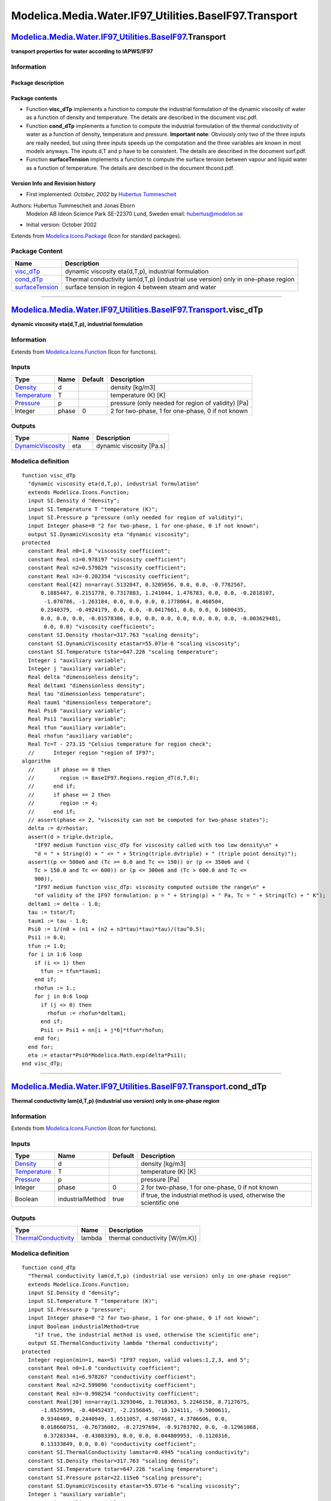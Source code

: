 =======================================================
Modelica.Media.Water.IF97\_Utilities.BaseIF97.Transport
=======================================================

`Modelica.Media.Water.IF97\_Utilities.BaseIF97 <Modelica_Media_Water_IF97_Utilities_BaseIF97.html#Modelica.Media.Water.IF97_Utilities.BaseIF97>`_.Transport
-----------------------------------------------------------------------------------------------------------------------------------------------------------

**transport properties for water according to IAPWS/IF97**

Information
~~~~~~~~~~~

::

Package description
^^^^^^^^^^^^^^^^^^^

Package contents
^^^^^^^^^^^^^^^^

-  Function **visc\_dTp** implements a function to compute the
   industrial formulation of the dynamic viscosity of water as a
   function of density and temperature. The details are described in the
   document visc.pdf.
-  Function **cond\_dTp** implements a function to compute the
   industrial formulation of the thermal conductivity of water as a
   function of density, temperature and pressure. **Important note**:
   Obviously only two of the three inputs are really needed, but using
   three inputs speeds up the computation and the three variables are
   known in most models anyways. The inputs d,T and p have to be
   consistent. The details are described in the document surf.pdf.
-  Function **surfaceTension** implements a function to compute the
   surface tension between vapour and liquid water as a function of
   temperature. The details are described in the document thcond.pdf.

Version Info and Revision history
^^^^^^^^^^^^^^^^^^^^^^^^^^^^^^^^^

-  First implemented: *October, 2002* by `Hubertus
   Tummescheit <http://www.control.lth.se/~hubertus/>`_

Authors: Hubertus Tummescheit and Jonas Eborn
 Modelon AB
 Ideon Science Park
 SE-22370 Lund, Sweden
 email: hubertus@modelon.se

-  Initial version: October 2002

::

              

Extends from
`Modelica.Icons.Package <Modelica_Icons_Package.html#Modelica.Icons.Package>`_
(Icon for standard packages).

Package Content
~~~~~~~~~~~~~~~

+----------------------------------------------------------------------------------------------------------------------------------------------------------------------------------------------------------------------------------+-------------------------------------------------------------------------------------+
| Name                                                                                                                                                                                                                             | Description                                                                         |
+==================================================================================================================================================================================================================================+=====================================================================================+
| |image3| `visc\_dTp <Modelica_Media_Water_IF97_Utilities_BaseIF97_Transport.html#Modelica.Media.Water.IF97_Utilities.BaseIF97.Transport.visc_dTp>`_                                                                              | dynamic viscosity eta(d,T,p), industrial formulation                                |
+----------------------------------------------------------------------------------------------------------------------------------------------------------------------------------------------------------------------------------+-------------------------------------------------------------------------------------+
| |image4| `cond\_dTp <Modelica_Media_Water_IF97_Utilities_BaseIF97_Transport.html#Modelica.Media.Water.IF97_Utilities.BaseIF97.Transport.cond_dTp>`_                                                                              | Thermal conductivity lam(d,T,p) (industrial use version) only in one-phase region   |
+----------------------------------------------------------------------------------------------------------------------------------------------------------------------------------------------------------------------------------+-------------------------------------------------------------------------------------+
| |image5| `surfaceTension <Modelica_Media_Water_IF97_Utilities_BaseIF97_Transport.html#Modelica.Media.Water.IF97_Utilities.BaseIF97.Transport.surfaceTension>`_                                                                   | surface tension in region 4 between steam and water                                 |
+----------------------------------------------------------------------------------------------------------------------------------------------------------------------------------------------------------------------------------+-------------------------------------------------------------------------------------+

--------------

|image6| `Modelica.Media.Water.IF97\_Utilities.BaseIF97.Transport <Modelica_Media_Water_IF97_Utilities_BaseIF97_Transport.html#Modelica.Media.Water.IF97_Utilities.BaseIF97.Transport>`_.visc\_dTp
--------------------------------------------------------------------------------------------------------------------------------------------------------------------------------------------------

**dynamic viscosity eta(d,T,p), industrial formulation**

Information
~~~~~~~~~~~

Extends from
`Modelica.Icons.Function <Modelica_Icons.html#Modelica.Icons.Function>`_
(Icon for functions).

Inputs
~~~~~~

+-----------------------------------------------------------------------+---------+-----------+------------------------------------------------------+
| Type                                                                  | Name    | Default   | Description                                          |
+=======================================================================+=========+===========+======================================================+
| `Density <Modelica_SIunits.html#Modelica.SIunits.Density>`_           | d       |           | density [kg/m3]                                      |
+-----------------------------------------------------------------------+---------+-----------+------------------------------------------------------+
| `Temperature <Modelica_SIunits.html#Modelica.SIunits.Temperature>`_   | T       |           | temperature (K) [K]                                  |
+-----------------------------------------------------------------------+---------+-----------+------------------------------------------------------+
| `Pressure <Modelica_SIunits.html#Modelica.SIunits.Pressure>`_         | p       |           | pressure (only needed for region of validity) [Pa]   |
+-----------------------------------------------------------------------+---------+-----------+------------------------------------------------------+
| Integer                                                               | phase   | 0         | 2 for two-phase, 1 for one-phase, 0 if not known     |
+-----------------------------------------------------------------------+---------+-----------+------------------------------------------------------+

Outputs
~~~~~~~

+---------------------------------------------------------------------------------+--------+----------------------------+
| Type                                                                            | Name   | Description                |
+=================================================================================+========+============================+
| `DynamicViscosity <Modelica_SIunits.html#Modelica.SIunits.DynamicViscosity>`_   | eta    | dynamic viscosity [Pa.s]   |
+---------------------------------------------------------------------------------+--------+----------------------------+

Modelica definition
~~~~~~~~~~~~~~~~~~~

::

    function visc_dTp 
      "dynamic viscosity eta(d,T,p), industrial formulation"
      extends Modelica.Icons.Function;
      input SI.Density d "density";
      input SI.Temperature T "temperature (K)";
      input SI.Pressure p "pressure (only needed for region of validity)";
      input Integer phase=0 "2 for two-phase, 1 for one-phase, 0 if not known";
      output SI.DynamicViscosity eta "dynamic viscosity";
    protected 
      constant Real n0=1.0 "viscosity coefficient";
      constant Real n1=0.978197 "viscosity coefficient";
      constant Real n2=0.579829 "viscosity coefficient";
      constant Real n3=-0.202354 "viscosity coefficient";
      constant Real[42] nn=array(.5132047, 0.3205656, 0.0, 0.0, -0.7782567,
          0.1885447, 0.2151778, 0.7317883, 1.241044, 1.476783, 0.0, 0.0, -0.2818107,
           -1.070786, -1.263184, 0.0, 0.0, 0.0, 0.1778064, 0.460504,
          0.2340379, -0.4924179, 0.0, 0.0, -0.0417661, 0.0, 0.0, 0.1600435,
          0.0, 0.0, 0.0, -0.01578386, 0.0, 0.0, 0.0, 0.0, 0.0, 0.0, 0.0, -0.003629481,
           0.0, 0.0) "viscosity coefficients";
      constant SI.Density rhostar=317.763 "scaling density";
      constant SI.DynamicViscosity etastar=55.071e-6 "scaling viscosity";
      constant SI.Temperature tstar=647.226 "scaling temperature";
      Integer i "auxiliary variable";
      Integer j "auxiliary variable";
      Real delta "dimensionless density";
      Real deltam1 "dimensionless density";
      Real tau "dimensionless temperature";
      Real taum1 "dimensionless temperature";
      Real Psi0 "auxiliary variable";
      Real Psi1 "auxiliary variable";
      Real tfun "auxiliary variable";
      Real rhofun "auxiliary variable";
      Real Tc=T - 273.15 "Celsius temperature for region check";
      //      Integer region "region of IF97";
    algorithm 
      //      if phase == 0 then
      //        region := BaseIF97.Regions.region_dT(d,T,0);
      //      end if;
      //      if phase == 2 then
      //        region := 4;
      //      end if;
      // assert(phase <> 2, "viscosity can not be computed for two-phase states");
      delta := d/rhostar;
      assert(d > triple.dvtriple,
        "IF97 medium function visc_dTp for viscosity called with too low density\n" +
        "d = " + String(d) + " <= " + String(triple.dvtriple) + " (triple point density)");
      assert((p <= 500e6 and (Tc >= 0.0 and Tc <= 150)) or (p <= 350e6 and (
        Tc > 150.0 and Tc <= 600)) or (p <= 300e6 and (Tc > 600.0 and Tc <=
        900)),
        "IF97 medium function visc_dTp: viscosity computed outside the range\n" +
        "of validity of the IF97 formulation: p = " + String(p) + " Pa, Tc = " + String(Tc) + " K");
      deltam1 := delta - 1.0;
      tau := tstar/T;
      taum1 := tau - 1.0;
      Psi0 := 1/(n0 + (n1 + (n2 + n3*tau)*tau)*tau)/(tau^0.5);
      Psi1 := 0.0;
      tfun := 1.0;
      for i in 1:6 loop
        if (i <> 1) then
          tfun := tfun*taum1;
        end if;
        rhofun := 1.;
        for j in 0:6 loop
          if (j <> 0) then
            rhofun := rhofun*deltam1;
          end if;
          Psi1 := Psi1 + nn[i + j*6]*tfun*rhofun;
        end for;
      end for;
      eta := etastar*Psi0*Modelica.Math.exp(delta*Psi1);
    end visc_dTp;

--------------

|image7| `Modelica.Media.Water.IF97\_Utilities.BaseIF97.Transport <Modelica_Media_Water_IF97_Utilities_BaseIF97_Transport.html#Modelica.Media.Water.IF97_Utilities.BaseIF97.Transport>`_.cond\_dTp
--------------------------------------------------------------------------------------------------------------------------------------------------------------------------------------------------

**Thermal conductivity lam(d,T,p) (industrial use version) only in
one-phase region**

Information
~~~~~~~~~~~

Extends from
`Modelica.Icons.Function <Modelica_Icons.html#Modelica.Icons.Function>`_
(Icon for functions).

Inputs
~~~~~~

+-----------------------------------------------------------------------+--------------------+-----------+------------------------------------------------------------------------+
| Type                                                                  | Name               | Default   | Description                                                            |
+=======================================================================+====================+===========+========================================================================+
| `Density <Modelica_SIunits.html#Modelica.SIunits.Density>`_           | d                  |           | density [kg/m3]                                                        |
+-----------------------------------------------------------------------+--------------------+-----------+------------------------------------------------------------------------+
| `Temperature <Modelica_SIunits.html#Modelica.SIunits.Temperature>`_   | T                  |           | temperature (K) [K]                                                    |
+-----------------------------------------------------------------------+--------------------+-----------+------------------------------------------------------------------------+
| `Pressure <Modelica_SIunits.html#Modelica.SIunits.Pressure>`_         | p                  |           | pressure [Pa]                                                          |
+-----------------------------------------------------------------------+--------------------+-----------+------------------------------------------------------------------------+
| Integer                                                               | phase              | 0         | 2 for two-phase, 1 for one-phase, 0 if not known                       |
+-----------------------------------------------------------------------+--------------------+-----------+------------------------------------------------------------------------+
| Boolean                                                               | industrialMethod   | true      | if true, the industrial method is used, otherwise the scientific one   |
+-----------------------------------------------------------------------+--------------------+-----------+------------------------------------------------------------------------+

Outputs
~~~~~~~

+---------------------------------------------------------------------------------------+----------+----------------------------------+
| Type                                                                                  | Name     | Description                      |
+=======================================================================================+==========+==================================+
| `ThermalConductivity <Modelica_SIunits.html#Modelica.SIunits.ThermalConductivity>`_   | lambda   | thermal conductivity [W/(m.K)]   |
+---------------------------------------------------------------------------------------+----------+----------------------------------+

Modelica definition
~~~~~~~~~~~~~~~~~~~

::

    function cond_dTp 
      "Thermal conductivity lam(d,T,p) (industrial use version) only in one-phase region"
      extends Modelica.Icons.Function;
      input SI.Density d "density";
      input SI.Temperature T "temperature (K)";
      input SI.Pressure p "pressure";
      input Integer phase=0 "2 for two-phase, 1 for one-phase, 0 if not known";
      input Boolean industrialMethod=true 
        "if true, the industrial method is used, otherwise the scientific one";
      output SI.ThermalConductivity lambda "thermal conductivity";
    protected 
      Integer region(min=1, max=5) "IF97 region, valid values:1,2,3, and 5";
      constant Real n0=1.0 "conductivity coefficient";
      constant Real n1=6.978267 "conductivity coefficient";
      constant Real n2=2.599096 "conductivity coefficient";
      constant Real n3=-0.998254 "conductivity coefficient";
      constant Real[30] nn=array(1.3293046, 1.7018363, 5.2246158, 8.7127675,
          -1.8525999, -0.40452437, -2.2156845, -10.124111, -9.5000611,
          0.9340469, 0.2440949, 1.6511057, 4.9874687, 4.3786606, 0.0,
          0.018660751, -0.76736002, -0.27297694, -0.91783782, 0.0, -0.12961068,
           0.37283344, -0.43083393, 0.0, 0.0, 0.044809953, -0.1120316,
          0.13333849, 0.0, 0.0) "conductivity coefficient";
      constant SI.ThermalConductivity lamstar=0.4945 "scaling conductivity";
      constant SI.Density rhostar=317.763 "scaling density";
      constant SI.Temperature tstar=647.226 "scaling temperature";
      constant SI.Pressure pstar=22.115e6 "scaling pressure";
      constant SI.DynamicViscosity etastar=55.071e-6 "scaling viscosity";
      Integer i "auxiliary variable";
      Integer j "auxiliary variable";
      Real delta "dimensionless density";
      Real tau "dimensionless temperature";
      Real deltam1 "dimensionless density";
      Real taum1 "dimensionless temperature";
      Real Lam0 "part of thermal conductivity";
      Real Lam1 "part of thermal conductivity";
      Real Lam2 "part of thermal conductivity";
      Real tfun "auxiliary variable";
      Real rhofun "auxiliary variable";
      Real dpitau "auxiliary variable";
      Real ddelpi "auxiliary variable";
      Real d2 "auxiliary variable";
      Modelica.Media.Common.GibbsDerivs g 
        "dimensionless Gibbs funcion and dervatives w.r.t. pi and tau";
      Modelica.Media.Common.HelmholtzDerivs f 
        "dimensionless Helmholtz function and dervatives w.r.t. delta and tau";
      Real Tc=T - 273.15 "Celsius temperature for region check";
      Real Chi "symmetrized compressibility";
      // slightly different variables for industrial use
      constant SI.Density rhostar2=317.7 "Reference density";
      constant SI.Temperature Tstar2=647.25 "Reference temperature";
      constant SI.ThermalConductivity lambdastar=1 "Reference thermal conductivity";
      parameter Real TREL=T/Tstar2 "Relative temperature";
      parameter Real rhoREL=d/rhostar2 "Relative density";
      Real lambdaREL "Relative thermal conductivity";
      Real deltaTREL "Relative temperature increment";
      constant Real[:] C={0.642857,-4.11717,-6.17937,0.00308976,0.0822994,
          10.0932};
      constant Real[:] dpar={0.0701309,0.0118520,0.00169937,-1.0200};
      constant Real[:] b={-0.397070,0.400302,1.060000};
      constant Real[:] B={-0.171587,2.392190};
      constant Real[:] a={0.0102811,0.0299621,0.0156146,-0.00422464};
      Real Q;
      Real S;
      Real lambdaREL2 
        "function, part of the interpolating equation of the thermal conductivity";
      Real lambdaREL1 
        "function, part of the interpolating equation of the thermal conductivity";
      Real lambdaREL0 
        "function, part of the interpolating equation of the thermal conductivity";
    algorithm 
      // region := BaseIF97.Regions.region_dT(d,T,phase);
      // simplified region check, assuming that calling arguments are legal
      //  assert(phase <> 2,
      //   "thermalConductivity can not be called with 2-phase inputs!");
      assert(d > triple.dvtriple,
        "IF97 medium function cond_dTp called with too low density\n" +
        "d = " + String(d) + " <= " + String(triple.dvtriple) + " (triple point density)");
      assert((p <= 100e6 and (Tc >= 0.0 and Tc <= 500)) or 
      (p <= 70e6 and (Tc > 500.0 and Tc <= 650)) or 
      (p <= 40e6 and (Tc > 650.0 and Tc <= 800)),
      "IF97 medium function cond_dTp: thermal conductivity computed outside the range\n" +
      "of validity of the IF97 formulation: p = " + String(p) + " Pa, Tc = " + String(Tc) + " K");
      if industrialMethod == true then
        deltaTREL := abs(TREL - 1) + C[4];
        Q := 2 + C[5]/deltaTREL^(3/5);
        if TREL >= 1 then
          S := 1/deltaTREL;
        else
          S := C[6]/deltaTREL^(3/5);
        end if;
        lambdaREL2 := (dpar[1]/TREL^10 + dpar[2])*rhoREL^(9/5)*Modelica.Math.exp(C[1]*(1 - rhoREL^(14
          /5))) + dpar[3]*S*rhoREL^Q*Modelica.Math.exp((Q/(1 + Q))*(1 -
          rhoREL^(1 + Q))) + dpar[4]*Modelica.Math.exp(C[2]*TREL^(3/2) + C[3]
          /rhoREL^5);
        lambdaREL1 := b[1] + b[2]*rhoREL + b[3]*Modelica.Math.exp(B[1]*(
          rhoREL + B[2])^2);
        lambdaREL0 := TREL^(1/2)*sum(a[i]*TREL^(i - 1) for i in 1:4);
        lambdaREL := lambdaREL0 + lambdaREL1 + lambdaREL2;
        lambda := lambdaREL*lambdastar;
      else
        if p < data.PLIMIT4A then
          //regions are 1 or 2,
          if d > data.DCRIT then
     region := 1;
          else
     region := 2;
          end if;
        else
          //region is 3, or illegal
          assert(false,
            "the scientific method works only for temperature up to 623.15 K");
        end if;
        tau := tstar/T;
        delta := d/rhostar;
        deltam1 := delta - 1.0;
        taum1 := tau - 1.0;
        Lam0 := 1/(n0 + (n1 + (n2 + n3*tau)*tau)*tau)/(tau^0.5);
        Lam1 := 0.0;
        tfun := 1.0;
        for 
     i in 1:5 loop
          if (i <> 1) then
     tfun := tfun*taum1;
          end if;
          rhofun := 1.0;
          for 
       j in 0:5 loop
     if (j <> 0) then
              rhofun := rhofun*deltam1;
     end if;
     Lam1 := Lam1 + nn[i + j*5]*tfun*rhofun;
          end for;
        end for;
        if (region == 1) then
          g := Basic.g1(p, T);
          // dp/dT @ cont d = -g.p/g.T*(g.gpi - g.tau*g.gtaupi)/(g.gpipi*g.pi);
          dpitau := -tstar/pstar*(data.PSTAR1*(g.gpi - data.TSTAR1/T*g.gtaupi)
            /g.gpipi/T);
          ddelpi := -pstar/rhostar*data.RH2O/data.PSTAR1/data.PSTAR1*T*d*d*g.
            gpipi;
          Chi := delta*ddelpi;
        elseif (region == 2) then
          g := Basic.g2(p, T);
          dpitau := -tstar/pstar*(data.PSTAR2*(g.gpi - data.TSTAR2/T*g.gtaupi)
            /g.gpipi/T);
          ddelpi := -pstar/rhostar*data.RH2O/data.PSTAR2/data.PSTAR2*T*d*d*g.
            gpipi;
          Chi := delta*ddelpi;
          //         elseif (region == 3) then
          //           f := Basic.f3(T, d);
          //            dpitau := tstar/pstar*(f.R*f.d*f.delta*(f.fdelta - f.tau*f.fdeltatau));
          //           ddelpi := pstar*d*d/(rhostar*p*p)/(f.R*f.T*f.delta*(2.0*f.fdelta + f.delta*f.fdeltadelta));
          //    Chi := delta*ddelpi;
        else
          assert(false,
            "thermal conductivity can only be called in the one-phase regions below 623.15 K\n" +
            "(p = " + String(p) + " Pa, T = " + String(T) + " K, region = " + String(region) + ")");
        end if;
        taum1 := 1/tau - 1;
        d2 := deltam1*deltam1;
        Lam2 := 0.0013848*etastar/visc_dTp(d, T, p)/(tau*tau*delta*delta)*
          dpitau*dpitau*max(Chi, Modelica.Constants.small)^0.4678*(delta)^0.5
          *Modelica.Math.exp(-18.66*taum1*taum1 - d2*d2);
        lambda := lamstar*(Lam0*Modelica.Math.exp(delta*Lam1) + Lam2);
      end if;
    end cond_dTp;

--------------

|image8| `Modelica.Media.Water.IF97\_Utilities.BaseIF97.Transport <Modelica_Media_Water_IF97_Utilities_BaseIF97_Transport.html#Modelica.Media.Water.IF97_Utilities.BaseIF97.Transport>`_.surfaceTension
-------------------------------------------------------------------------------------------------------------------------------------------------------------------------------------------------------

**surface tension in region 4 between steam and water**

Information
~~~~~~~~~~~

Extends from
`Modelica.Icons.Function <Modelica_Icons.html#Modelica.Icons.Function>`_
(Icon for functions).

Inputs
~~~~~~

+-----------------------------------------------------------------------+--------+-----------+-----------------------+
| Type                                                                  | Name   | Default   | Description           |
+=======================================================================+========+===========+=======================+
| `Temperature <Modelica_SIunits.html#Modelica.SIunits.Temperature>`_   | T      |           | temperature (K) [K]   |
+-----------------------------------------------------------------------+--------+-----------+-----------------------+

Outputs
~~~~~~~

+-----------------------------------------------------------------------------+---------+-------------------------------------+
| Type                                                                        | Name    | Description                         |
+=============================================================================+=========+=====================================+
| `SurfaceTension <Modelica_SIunits.html#Modelica.SIunits.SurfaceTension>`_   | sigma   | surface tension in SI units [N/m]   |
+-----------------------------------------------------------------------------+---------+-------------------------------------+

Modelica definition
~~~~~~~~~~~~~~~~~~~

::

    function surfaceTension 
      "surface tension in region 4 between steam and water"
      extends Modelica.Icons.Function;
      input SI.Temperature T "temperature (K)";
      output SI.SurfaceTension sigma "surface tension in SI units";
    protected 
      Real Theta "dimensionless temperature";
    algorithm 
      Theta := min(1.0,T/data.TCRIT);
      sigma := 235.8e-3*(1 - Theta)^1.256*(1 - 0.625*(1 - Theta));
    end surfaceTension;

--------------

`Automatically generated <http://www.3ds.com/>`_ Fri Nov 12 16:31:39
2010.

.. |Modelica.Media.Water.IF97\_Utilities.BaseIF97.Transport.visc\_dTp| image:: Modelica.Media.Water.IF97_Utilities.BaseIF97.extraDerivs_phS.png
.. |Modelica.Media.Water.IF97\_Utilities.BaseIF97.Transport.cond\_dTp| image:: Modelica.Media.Water.IF97_Utilities.BaseIF97.extraDerivs_phS.png
.. |Modelica.Media.Water.IF97\_Utilities.BaseIF97.Transport.surfaceTension| image:: Modelica.Media.Water.IF97_Utilities.BaseIF97.extraDerivs_phS.png
.. |image3| image:: Modelica.Media.Water.IF97_Utilities.BaseIF97.extraDerivs_phS.png
.. |image4| image:: Modelica.Media.Water.IF97_Utilities.BaseIF97.extraDerivs_phS.png
.. |image5| image:: Modelica.Media.Water.IF97_Utilities.BaseIF97.extraDerivs_phS.png
.. |image6| image:: Modelica.Media.Water.IF97_Utilities.BaseIF97.Transport.visc_dTpI.png
.. |image7| image:: Modelica.Media.Water.IF97_Utilities.BaseIF97.Transport.visc_dTpI.png
.. |image8| image:: Modelica.Media.Water.IF97_Utilities.BaseIF97.Transport.visc_dTpI.png
